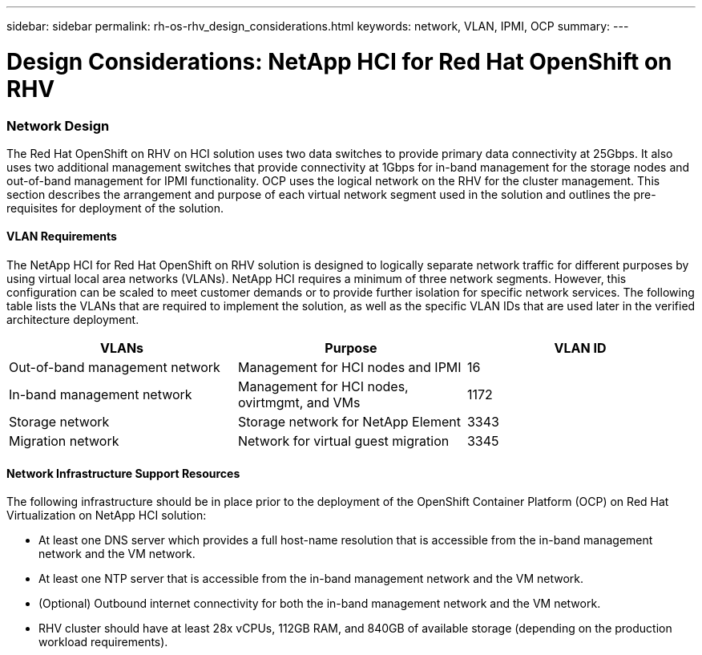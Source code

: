 ---
sidebar: sidebar
permalink: rh-os-rhv_design_considerations.html
keywords: network, VLAN, IPMI, OCP
summary:
---

= Design Considerations: NetApp HCI for Red Hat OpenShift on RHV
:hardbreaks:
:nofooter:
:icons: font
:linkattrs:
:imagesdir: ./../media/

//
// This file was created with NDAC Version 0.9 (June 4, 2020)
//
// 2020-06-25 14:31:33.555482
//

[.lead]

=== Network Design

The Red Hat OpenShift on RHV on HCI solution uses two data switches to provide primary data connectivity at 25Gbps. It also uses two additional management switches that provide connectivity at 1Gbps for in-band management for the storage nodes and out-of-band management for IPMI functionality.  OCP uses the logical network on the RHV for the cluster management.  This section describes the arrangement and purpose of each virtual network segment used in the solution and outlines the pre-requisites for deployment of the solution.

==== VLAN Requirements

The NetApp HCI for Red Hat OpenShift on RHV solution is designed to logically separate network traffic for different purposes by using virtual local area networks (VLANs). NetApp HCI requires a minimum of three network segments. However, this configuration can be scaled to meet customer demands or to provide further isolation for specific network services. The following table lists the VLANs that are required to implement the solution, as well as the specific VLAN IDs that are used later in the verified architecture deployment.

|===
|VLANs |Purpose |VLAN ID

|Out-of-band management network
|Management for HCI nodes and IPMI
|16
|In-band management network
|Management for HCI nodes, ovirtmgmt, and VMs
|1172
|Storage network
|Storage network for NetApp Element
|3343
|Migration network
|Network for virtual guest migration
|3345
|===

==== Network Infrastructure Support Resources

The following infrastructure should be in place prior to the deployment of the OpenShift Container Platform (OCP) on Red Hat Virtualization on NetApp HCI solution:

* At least one DNS server which provides a full host-name resolution that is accessible from the in-band management network and the VM network.

* At least one NTP server that is accessible from the in-band management network and the VM network.

* (Optional) Outbound internet connectivity for both the in-band management network and the VM network.

* RHV cluster should have at least 28x vCPUs, 112GB RAM, and 840GB of available storage (depending on the production workload requirements).
